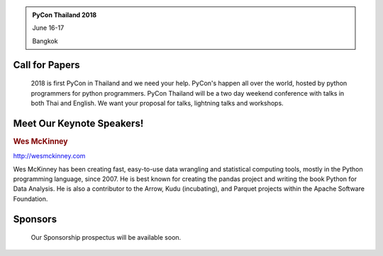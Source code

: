 .. title: PyCon Thailand 2018
.. slug: index
.. date: 2017-12-11 15:41:41 UTC+07:00
.. tags: 
.. category: 
.. link: 
.. description: 
.. type: text



.. container:: jumbotron jumbotron-fluid col-centered

    .. admonition:: PyCon Thailand 2018
        :class: col-md-6

        June 16-17

        Bangkok


Call for Papers
===============

.. container:: jumbotron

    2018 is first PyCon in Thailand and we need your help.
    PyCon's happen all over the world, hosted by python programmers for python
    programmers. PyCon Thailand will be a two day weekend conference with talks
    in both Thai and English. We want your proposal for talks, lightning talks and workshops.

   .. raw:: html

       <div style="text-align: center">
        <a class="btn btn-primary btn-lg active" href="submit-talk">Submit Your Talk Proposal</a>
       </div>

    Quick! The deadline for proposals is May 1st.


Meet Our Keynote Speakers!
==========================

.. container:: jumbotron


    .. class:: img-circle img-responsive

    .. image:: /wes-2017-01-12-small.png
       :alt: Wes McKinney (portrait)
       :align: left
       :width: 200px


    .. rubric:: Wes McKinney

    http://wesmckinney.com

    Wes McKinney has been creating fast, easy-to-use data wrangling and statistical computing tools, mostly in the Python programming language, since 2007.
    He is best known for creating the pandas project and writing the book Python for Data Analysis.
    He is also a contributor to the Arrow, Kudu (incubating), and Parquet projects within the Apache Software Foundation.


Sponsors
========

.. container:: jumbotron clearfix

    Our Sponsorship prospectus will be available soon.

   .. raw:: html

       <div style="text-align: center">
          <a class="btn btn-primary btn-lg active" href="sponsorship">Register your interest</a>
       </div>
